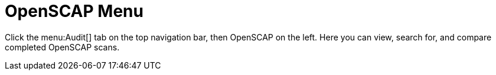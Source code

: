 = OpenSCAP Menu



Click the menu:Audit[]
 tab on the top navigation bar, then OpenSCAP on the left.
Here you can view, search for, and compare completed OpenSCAP scans.
